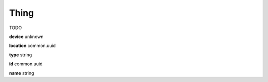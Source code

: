 .. _apireference_model_thing:

Thing
=====

TODO

**device** unknown

**location** common.uuid

**type** string

**id** common.uuid

**name** string

